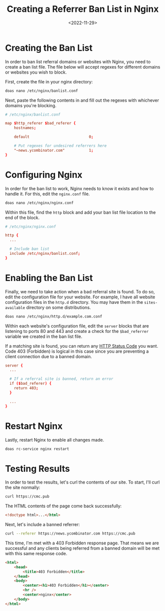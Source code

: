 #+date: <2022-11-29>
#+title: Creating a Referrer Ban List in Nginx
#+description: 
#+slug: nginx-referrer-ban-list

* Creating the Ban List

In order to ban list referral domains or websites with Nginx, you need
to create a ban list file. The file below will accept regexes for
different domains or websites you wish to block.

First, create the file in your nginx directory:

#+begin_src sh
doas nano /etc/nginx/banlist.conf
#+end_src

Next, paste the following contents in and fill out the regexes with
whichever domains you're blocking.

#+begin_src conf
# /etc/nginx/banlist.conf

map $http_referer $bad_referer {
    hostnames;

    default                           0;

    # Put regexes for undesired referrers here
    "~news.ycombinator.com"           1;
}
#+end_src

* Configuring Nginx

In order for the ban list to work, Nginx needs to know it exists and how
to handle it. For this, edit the =nginx.conf= file.

#+begin_src sh
doas nano /etc/nginx/nginx.conf
#+end_src

Within this file, find the =http= block and add your ban list file
location to the end of the block.

#+begin_src conf
# /etc/nginx/nginx.conf

http {
  ...

  # Include ban list
  include /etc/nginx/banlist.conf;
}
#+end_src

* Enabling the Ban List

Finally, we need to take action when a bad referral site is found. To do
so, edit the configuration file for your website. For example, I have
all website configuration files in the =http.d= directory. You may have
them in the =sites-available= directory on some distributions.

#+begin_src sh
doas nano /etc/nginx/http.d/example.com.conf
#+end_src

Within each website's configuration file, edit the =server= blocks that
are listening to ports 80 and 443 and create a check for the
=$bad_referrer= variable we created in the ban list file.

If a matching site is found, you can return any
[[https://en.wikipedia.org/wiki/List_of_HTTP_status_codes][HTTP Status
Code]] you want. Code 403 (Forbidden) is logical in this case since you
are preventing a client connection due to a banned domain.

#+begin_src conf
server {
  ...

  # If a referral site is banned, return an error
  if ($bad_referer) {
    return 403;
  }

  ...
}
#+end_src

* Restart Nginx

Lastly, restart Nginx to enable all changes made.

#+begin_src sh
doas rc-service nginx restart
#+end_src

* Testing Results

In order to test the results, let's curl the contents of our site. To
start, I'll curl the site normally:

#+begin_src sh
curl https://cmc.pub
#+end_src

The HTML contents of the page come back successfully:

#+begin_src html
<!doctype html>...</html>
#+end_src

Next, let's include a banned referrer:

#+begin_src sh
curl --referer https://news.ycombinator.com https://cmc.pub
#+end_src

This time, I'm met with a 403 Forbidden response page. That means we are
successful and any clients being referred from a banned domain will be
met with this same response code.

#+begin_src html
<html>
    <head>
        <title>403 Forbidden</title>
    </head>
    <body>
        <center><h1>403 Forbidden</h1></center>
        <hr />
        <center>nginx</center>
    </body>
</html>
#+end_src
